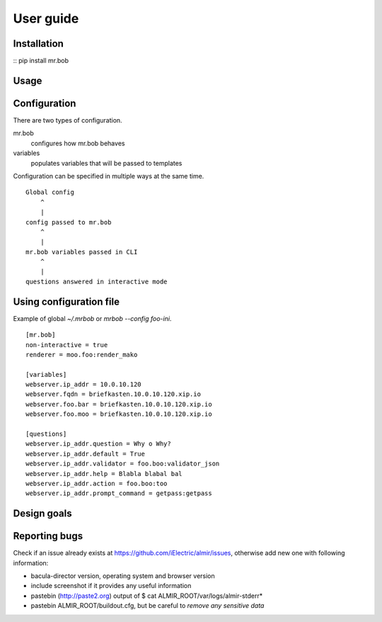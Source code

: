 .. highlight:: bash


User guide
==========


Installation
------------

:: pip install mr.bob


Usage
-----


Configuration
-------------

There are two types of configuration.

mr.bob
    configures how mr.bob behaves
variables
    populates variables that will be passed to templates

Configuration can be specified in multiple ways at the same time. 

::

    Global config
        ^
        |
    config passed to mr.bob
        ^
        |
    mr.bob variables passed in CLI
        ^
        |
    questions answered in interactive mode


Using configuration file
------------------------

Example of global `~/.mrbob` or `mrbob --config foo-ini`.

::

    [mr.bob]
    non-interactive = true
    renderer = moo.foo:render_mako

    [variables]
    webserver.ip_addr = 10.0.10.120
    webserver.fqdn = briefkasten.10.0.10.120.xip.io
    webserver.foo.bar = briefkasten.10.0.10.120.xip.io
    webserver.foo.moo = briefkasten.10.0.10.120.xip.io

    [questions]
    webserver.ip_addr.question = Why o Why?
    webserver.ip_addr.default = True
    webserver.ip_addr.validator = foo.boo:validator_json
    webserver.ip_addr.help = Blabla blabal bal
    webserver.ip_addr.action = foo.boo:too
    webserver.ip_addr.prompt_command = getpass:getpass


Design goals
------------



Reporting bugs
--------------

Check if an issue already exists at https://github.com/iElectric/almir/issues,
otherwise add new one with following information: 

* bacula-director version, operating system and browser version
* include screenshot if it provides any useful information
* pastebin (http://paste2.org) output of $ cat ALMIR_ROOT/var/logs/almir-stderr*
* pastebin ALMIR_ROOT/buildout.cfg, but be careful to *remove any sensitive data*
